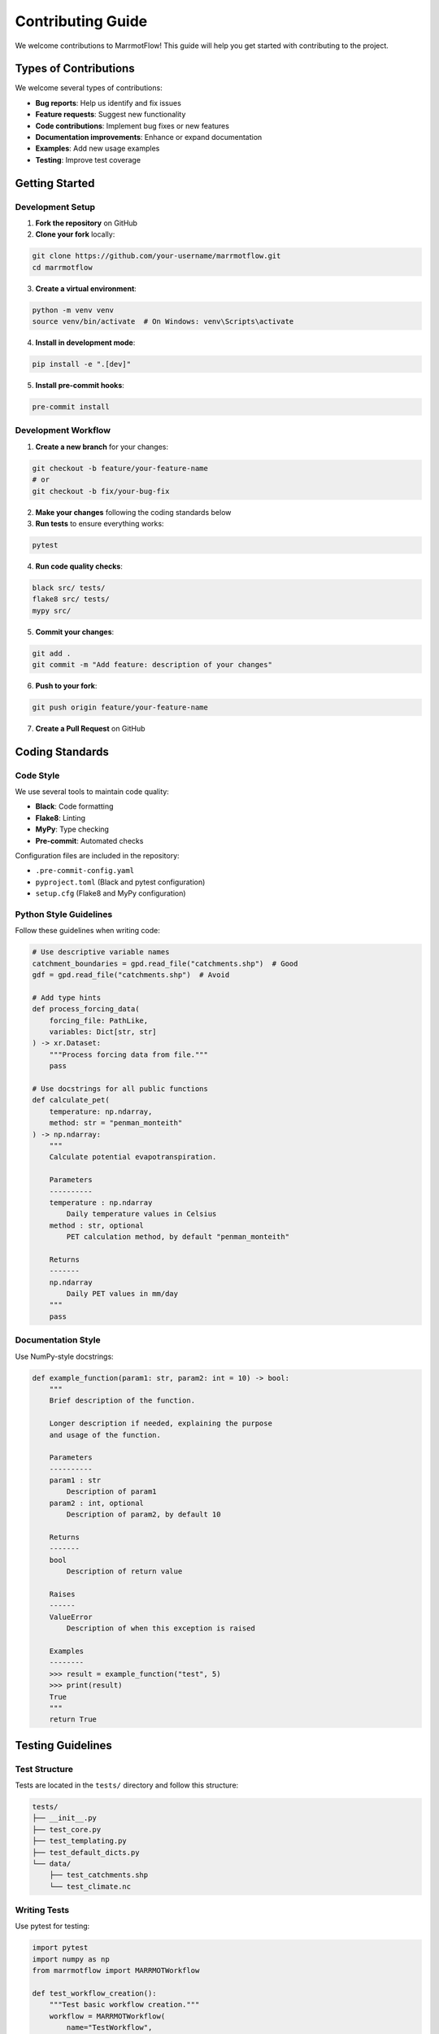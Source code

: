 Contributing Guide
=================

We welcome contributions to MarrmotFlow! This guide will help you get started with contributing to the project.

Types of Contributions
----------------------

We welcome several types of contributions:

* **Bug reports**: Help us identify and fix issues
* **Feature requests**: Suggest new functionality
* **Code contributions**: Implement bug fixes or new features
* **Documentation improvements**: Enhance or expand documentation
* **Examples**: Add new usage examples
* **Testing**: Improve test coverage

Getting Started
---------------

Development Setup
~~~~~~~~~~~~~~~~~

1. **Fork the repository** on GitHub
2. **Clone your fork** locally:

.. code-block:: bash

   git clone https://github.com/your-username/marrmotflow.git
   cd marrmotflow

3. **Create a virtual environment**:

.. code-block:: bash

   python -m venv venv
   source venv/bin/activate  # On Windows: venv\Scripts\activate

4. **Install in development mode**:

.. code-block:: bash

   pip install -e ".[dev]"

5. **Install pre-commit hooks**:

.. code-block:: bash

   pre-commit install

Development Workflow
~~~~~~~~~~~~~~~~~~~

1. **Create a new branch** for your changes:

.. code-block:: bash

   git checkout -b feature/your-feature-name
   # or
   git checkout -b fix/your-bug-fix

2. **Make your changes** following the coding standards below

3. **Run tests** to ensure everything works:

.. code-block:: bash

   pytest

4. **Run code quality checks**:

.. code-block:: bash

   black src/ tests/
   flake8 src/ tests/
   mypy src/

5. **Commit your changes**:

.. code-block:: bash

   git add .
   git commit -m "Add feature: description of your changes"

6. **Push to your fork**:

.. code-block:: bash

   git push origin feature/your-feature-name

7. **Create a Pull Request** on GitHub

Coding Standards
----------------

Code Style
~~~~~~~~~~

We use several tools to maintain code quality:

* **Black**: Code formatting
* **Flake8**: Linting
* **MyPy**: Type checking
* **Pre-commit**: Automated checks

Configuration files are included in the repository:

* ``.pre-commit-config.yaml``
* ``pyproject.toml`` (Black and pytest configuration)
* ``setup.cfg`` (Flake8 and MyPy configuration)

Python Style Guidelines
~~~~~~~~~~~~~~~~~~~~~~~

Follow these guidelines when writing code:

.. code-block:: python

   # Use descriptive variable names
   catchment_boundaries = gpd.read_file("catchments.shp")  # Good
   gdf = gpd.read_file("catchments.shp")  # Avoid

   # Add type hints
   def process_forcing_data(
       forcing_file: PathLike,
       variables: Dict[str, str]
   ) -> xr.Dataset:
       """Process forcing data from file."""
       pass

   # Use docstrings for all public functions
   def calculate_pet(
       temperature: np.ndarray,
       method: str = "penman_monteith"
   ) -> np.ndarray:
       """
       Calculate potential evapotranspiration.
       
       Parameters
       ----------
       temperature : np.ndarray
           Daily temperature values in Celsius
       method : str, optional
           PET calculation method, by default "penman_monteith"
           
       Returns
       -------
       np.ndarray
           Daily PET values in mm/day
       """
       pass

Documentation Style
~~~~~~~~~~~~~~~~~~~

Use NumPy-style docstrings:

.. code-block:: python

   def example_function(param1: str, param2: int = 10) -> bool:
       """
       Brief description of the function.
       
       Longer description if needed, explaining the purpose
       and usage of the function.
       
       Parameters
       ----------
       param1 : str
           Description of param1
       param2 : int, optional
           Description of param2, by default 10
           
       Returns
       -------
       bool
           Description of return value
           
       Raises
       ------
       ValueError
           Description of when this exception is raised
           
       Examples
       --------
       >>> result = example_function("test", 5)
       >>> print(result)
       True
       """
       return True

Testing Guidelines
------------------

Test Structure
~~~~~~~~~~~~~~

Tests are located in the ``tests/`` directory and follow this structure:

.. code-block:: text

   tests/
   ├── __init__.py
   ├── test_core.py
   ├── test_templating.py
   ├── test_default_dicts.py
   └── data/
       ├── test_catchments.shp
       └── test_climate.nc

Writing Tests
~~~~~~~~~~~~~

Use pytest for testing:

.. code-block:: python

   import pytest
   import numpy as np
   from marrmotflow import MARRMOTWorkflow

   def test_workflow_creation():
       """Test basic workflow creation."""
       workflow = MARRMOTWorkflow(
           name="TestWorkflow",
           cat="tests/data/test_catchments.shp",
           forcing_files="tests/data/test_climate.nc",
           forcing_vars={"precip": "precipitation", "temp": "temperature"}
       )
       
       assert workflow.name == "TestWorkflow"
       assert workflow.model_number == [7, 37]  # Default models

   def test_invalid_model_number():
       """Test that invalid model numbers raise appropriate errors."""
       with pytest.raises(ValueError, match="Unsupported model number"):
           MARRMOTWorkflow(
               name="TestWorkflow",
               cat="tests/data/test_catchments.shp",
               forcing_files="tests/data/test_climate.nc",
               forcing_vars={"precip": "precipitation", "temp": "temperature"},
               model_number=999  # Invalid model number
           )

   @pytest.fixture
   def sample_workflow():
       """Fixture providing a sample workflow for testing."""
       return MARRMOTWorkflow(
           name="SampleWorkflow",
           cat="tests/data/test_catchments.shp",
           forcing_files="tests/data/test_climate.nc",
           forcing_vars={"precip": "precipitation", "temp": "temperature"}
       )

   def test_workflow_with_fixture(sample_workflow):
       """Test using a pytest fixture."""
       assert sample_workflow.name == "SampleWorkflow"

Running Tests
~~~~~~~~~~~~~

Run tests with different options:

.. code-block:: bash

   # Run all tests
   pytest

   # Run with coverage
   pytest --cov=marrmotflow

   # Run specific test file
   pytest tests/test_core.py

   # Run specific test
   pytest tests/test_core.py::test_workflow_creation

   # Run with verbose output
   pytest -v

Documentation Contributions
---------------------------

Building Documentation
~~~~~~~~~~~~~~~~~~~~~~

The documentation is built using Sphinx:

.. code-block:: bash

   cd docs/
   make html

The built documentation will be in ``docs/_build/html/``.

Documentation Standards
~~~~~~~~~~~~~~~~~~~~~~

When writing documentation:

1. **Use clear, concise language**
2. **Include code examples** for complex concepts
3. **Test all code examples** to ensure they work
4. **Use proper reStructuredText formatting**
5. **Link to related sections** when appropriate

Adding Examples
~~~~~~~~~~~~~~~

When adding new examples:

1. Create a new ``.rst`` file in ``docs/examples/``
2. Follow the existing example structure
3. Include complete, runnable code
4. Add the example to ``docs/examples/index.rst``
5. Test the example thoroughly

Pull Request Process
--------------------

Before Submitting
~~~~~~~~~~~~~~~~~

Ensure your pull request:

* **Passes all tests**: ``pytest``
* **Follows code style**: ``black``, ``flake8``, ``mypy``
* **Includes appropriate tests** for new functionality
* **Updates documentation** if needed
* **Has a clear commit message**

Pull Request Template
~~~~~~~~~~~~~~~~~~~~

Use this template for your pull request description:

.. code-block:: text

   ## Description
   Brief description of the changes made.

   ## Type of Change
   - [ ] Bug fix
   - [ ] New feature
   - [ ] Documentation update
   - [ ] Code refactoring
   - [ ] Other (please describe)

   ## Testing
   - [ ] I have added tests that prove my fix is effective or that my feature works
   - [ ] New and existing unit tests pass locally with my changes
   - [ ] I have run the code quality checks (black, flake8, mypy)

   ## Documentation
   - [ ] I have updated the documentation accordingly
   - [ ] I have added docstrings to new functions/classes

   ## Additional Notes
   Any additional information about the implementation or considerations.

Review Process
~~~~~~~~~~~~~~

After submitting your pull request:

1. **Automated checks** will run (tests, code quality)
2. **Maintainers will review** your code
3. **Address feedback** by making additional commits
4. **Final approval** and merge by maintainers

Issue Reporting
---------------

Bug Reports
~~~~~~~~~~~

When reporting bugs, please include:

.. code-block:: text

   **Describe the bug**
   A clear and concise description of what the bug is.

   **To Reproduce**
   Steps to reproduce the behavior:
   1. Go to '...'
   2. Click on '....'
   3. Scroll down to '....'
   4. See error

   **Expected behavior**
   A clear and concise description of what you expected to happen.

   **Environment:**
   - OS: [e.g. macOS 12.0]
   - Python version: [e.g. 3.9.7]
   - MarrmotFlow version: [e.g. 0.1.0]
   - Relevant package versions: [e.g. pandas 1.3.0]

   **Additional context**
   Add any other context about the problem here.

Feature Requests
~~~~~~~~~~~~~~~

When requesting features:

.. code-block:: text

   **Is your feature request related to a problem? Please describe.**
   A clear and concise description of what the problem is.

   **Describe the solution you'd like**
   A clear and concise description of what you want to happen.

   **Describe alternatives you've considered**
   A clear and concise description of any alternative solutions or features you've considered.

   **Additional context**
   Add any other context or screenshots about the feature request here.

Communication
-------------

* **GitHub Issues**: For bug reports and feature requests
* **GitHub Discussions**: For questions and general discussion
* **Pull Requests**: For code contributions

Code of Conduct
---------------

By participating in this project, you agree to abide by our Code of Conduct:

1. **Be respectful** and inclusive
2. **Be collaborative**
3. **Be patient** with newcomers
4. **Give constructive feedback**
5. **Focus on what is best** for the community

Recognition
-----------

All contributors will be recognized in:

* **CONTRIBUTORS.md** file
* **Release notes** for significant contributions
* **Documentation** for major feature additions

Thank you for contributing to MarrmotFlow!
